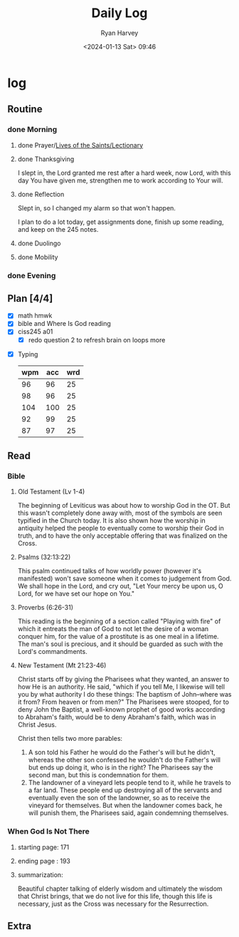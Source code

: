 #+title: Daily Log
#+author: Ryan Harvey
#+date: <2024-01-13 Sat> 09:46
* log 
** Routine
*** done Morning
**** done Prayer/[[https://goarch.org][Lives of the Saints/Lectionary]]
**** done Thanksgiving
I slept in, the Lord granted me rest after a hard week, now Lord, with this day You have given me, strengthen me to work according to Your will.
**** done Reflection
Slept in, so I changed my alarm so that won't happen.

I plan to do a lot today, get assignments done, finish up some reading, and keep on the 245 notes.
**** done Duolingo
**** done Mobility
*** done Evening
** Plan [4/4]
- [X] math hmwk
- [X] bible and Where Is God reading
- [X] ciss245 a01
  - [X] redo question 2 to refresh brain on loops more 
# - [ ] ciss245 notes
#   - [ ] finish recursion notes w/practice + notes
#   - [ ] start struct notes
- [X] Typing
  | wpm | acc | wrd |
  |-----+-----+-----|
  |  96 |  96 |  25 |
  |  98 |  96 |  25 |
  | 104 | 100 |  25 |
  |  92 |  99 |  25 |
  |  87 |  97 |  25 |
** Read
*** Bible 
**** Old Testament (Lv 1-4)
The beginning of Leviticus was about how to worship God in the OT. But this wasn't completely done away with, most of the symbols are seen typified in the Church today. It is also shown how the worship in antiquity helped the people to eventually come to worship their God in truth, and to have the only acceptable offering that was finalized on the Cross.
**** Psalms (32:13:22)
This psalm continued talks of how worldly power (however it's manifested) won't save someone when it comes to judgement from God. We shall hope in the Lord, and cry out, "Let Your mercy be upon us, O Lord, for we have set our hope on You."
**** Proverbs (6:26-31)
This reading is the beginning of a section called "Playing with fire" of which it entreats the man of God to not let the desire of a woman conquer him, for the value of a prostitute is as one meal in a lifetime. The man's soul is precious, and it should be guarded as such with the Lord's commandments.
**** New Testament (Mt 21:23-46)
Christ starts off by giving the Pharisees what they wanted, an answer to how He is an authority. He said, "which if you tell Me, I likewise will tell you by what authority I do these things: The baptism of John--where was it from? From heaven or from men?" The Pharisees were stooped, for to deny John the Baptist, a well-known prophet of good works according to Abraham's faith, would be to deny Abraham's faith, which was in Christ Jesus.

Christ then tells two more parables:
1. A son told his Father he would do the Father's will but he didn't, whereas the other son confessed he wouldn't do the Father's will but ends up doing it, who is in the right?
   The Pharisees say the second man, but this is condemnation for them.
2. The landowner of a vineyard lets people tend to it, while he travels to a far land. These people end up destroying all of the servants and eventually even the son of the landowner, so as to receive the vineyard for themselves. 
   But when the landowner comes back, he will punish them, the Pharisees said, again condemning themselves.
*** When God Is Not There
**** starting page: 171
**** ending page  : 193
**** summarization: 
Beautiful chapter talking of elderly wisdom and ultimately the wisdom that Christ brings, that we do not live for this life, though this life is necessary, just as the Cross was necessary for the Resurrection.
** Extra
